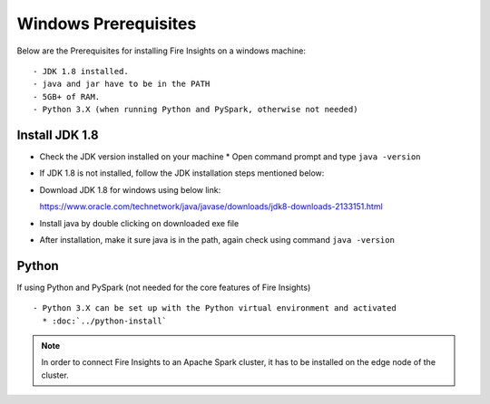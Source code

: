 Windows Prerequisites
+++++++++++++

Below are the Prerequisites for installing Fire Insights on a windows machine::

  - JDK 1.8 installed.
  - java and jar have to be in the PATH
  - 5GB+ of RAM.
  - Python 3.X (when running Python and PySpark, otherwise not needed)


Install JDK 1.8
---------------

* Check the JDK version installed on your machine
  * Open command prompt and type ``java -version``

* If JDK 1.8 is not installed, follow the JDK installation steps mentioned below:

* Download JDK 1.8 for windows using below link::

  https://www.oracle.com/technetwork/java/javase/downloads/jdk8-downloads-2133151.html

* Install java by double clicking on downloaded exe file

* After installation, make it sure java is in the path, again check using command ``java -version``


Python
------

If using Python and PySpark (not needed for the core features of Fire Insights) ::

  - Python 3.X can be set up with the Python virtual environment and activated
    * :doc:`../python-install`
    
 
.. note:: In order to connect Fire Insights to an Apache Spark cluster, it has to be installed on the edge node of the cluster.

   
